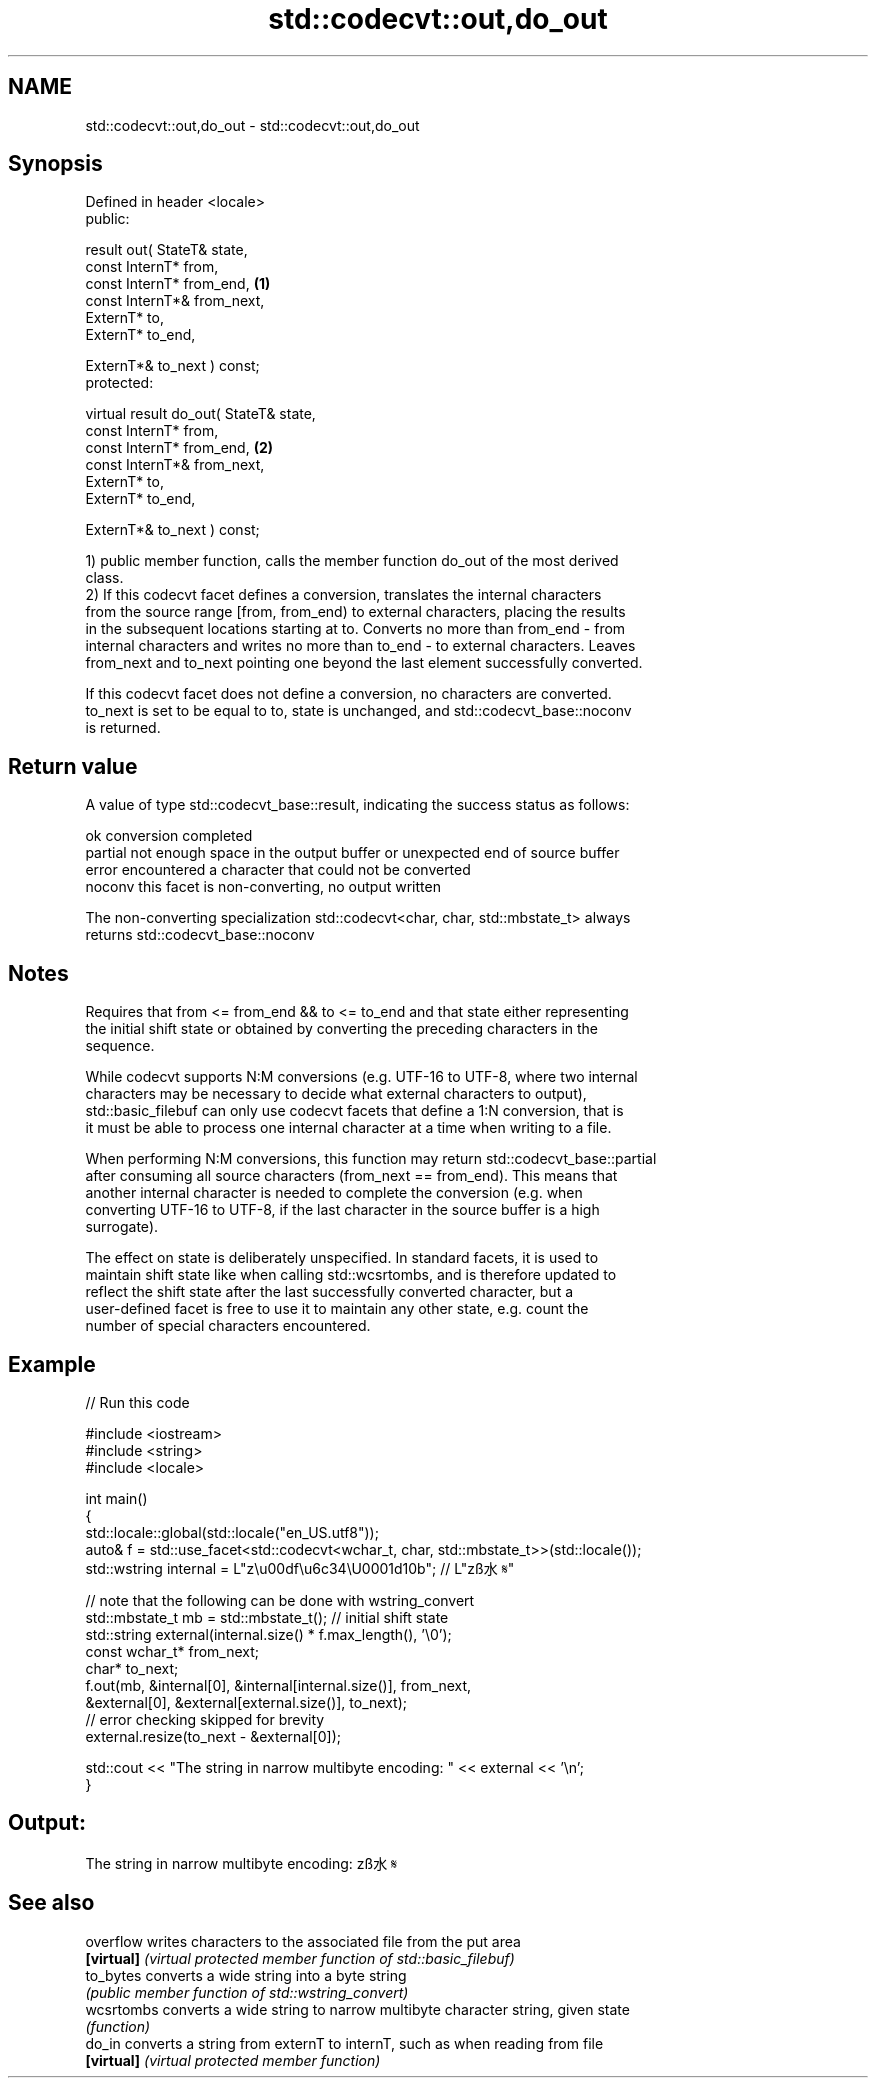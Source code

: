 .TH std::codecvt::out,do_out 3 "Apr  2 2017" "2.1 | http://cppreference.com" "C++ Standard Libary"
.SH NAME
std::codecvt::out,do_out \- std::codecvt::out,do_out

.SH Synopsis
   Defined in header <locale>
   public:

   result out( StateT& state,
   const InternT* from,
   const InternT* from_end,              \fB(1)\fP
   const InternT*& from_next,
   ExternT* to,
   ExternT* to_end,

   ExternT*& to_next ) const;
   protected:

   virtual result do_out( StateT& state,
   const InternT* from,
   const InternT* from_end,              \fB(2)\fP
   const InternT*& from_next,
   ExternT* to,
   ExternT* to_end,

   ExternT*& to_next ) const;

   1) public member function, calls the member function do_out of the most derived
   class.
   2) If this codecvt facet defines a conversion, translates the internal characters
   from the source range [from, from_end) to external characters, placing the results
   in the subsequent locations starting at to. Converts no more than from_end - from
   internal characters and writes no more than to_end - to external characters. Leaves
   from_next and to_next pointing one beyond the last element successfully converted.

   If this codecvt facet does not define a conversion, no characters are converted.
   to_next is set to be equal to to, state is unchanged, and std::codecvt_base::noconv
   is returned.

.SH Return value

   A value of type std::codecvt_base::result, indicating the success status as follows:

   ok      conversion completed
   partial not enough space in the output buffer or unexpected end of source buffer
   error   encountered a character that could not be converted
   noconv  this facet is non-converting, no output written

   The non-converting specialization std::codecvt<char, char, std::mbstate_t> always
   returns std::codecvt_base::noconv

.SH Notes

   Requires that from <= from_end && to <= to_end and that state either representing
   the initial shift state or obtained by converting the preceding characters in the
   sequence.

   While codecvt supports N:M conversions (e.g. UTF-16 to UTF-8, where two internal
   characters may be necessary to decide what external characters to output),
   std::basic_filebuf can only use codecvt facets that define a 1:N conversion, that is
   it must be able to process one internal character at a time when writing to a file.

   When performing N:M conversions, this function may return std::codecvt_base::partial
   after consuming all source characters (from_next == from_end). This means that
   another internal character is needed to complete the conversion (e.g. when
   converting UTF-16 to UTF-8, if the last character in the source buffer is a high
   surrogate).

   The effect on state is deliberately unspecified. In standard facets, it is used to
   maintain shift state like when calling std::wcsrtombs, and is therefore updated to
   reflect the shift state after the last successfully converted character, but a
   user-defined facet is free to use it to maintain any other state, e.g. count the
   number of special characters encountered.

.SH Example

   
// Run this code

 #include <iostream>
 #include <string>
 #include <locale>

 int main()
 {
     std::locale::global(std::locale("en_US.utf8"));
     auto& f = std::use_facet<std::codecvt<wchar_t, char, std::mbstate_t>>(std::locale());
     std::wstring internal = L"z\\u00df\\u6c34\\U0001d10b"; // L"zß水𝄋"

     // note that the following can be done with wstring_convert
     std::mbstate_t mb = std::mbstate_t(); // initial shift state
     std::string external(internal.size() * f.max_length(), '\\0');
     const wchar_t* from_next;
     char* to_next;
     f.out(mb, &internal[0], &internal[internal.size()], from_next,
               &external[0], &external[external.size()], to_next);
     // error checking skipped for brevity
     external.resize(to_next - &external[0]);

     std::cout << "The string in narrow multibyte encoding: " << external << '\\n';
 }

.SH Output:

 The string in narrow multibyte encoding: zß水𝄋

.SH See also

   overflow  writes characters to the associated file from the put area
   \fB[virtual]\fP \fI(virtual protected member function of std::basic_filebuf)\fP
   to_bytes  converts a wide string into a byte string
             \fI(public member function of std::wstring_convert)\fP
   wcsrtombs converts a wide string to narrow multibyte character string, given state
             \fI(function)\fP
   do_in     converts a string from externT to internT, such as when reading from file
   \fB[virtual]\fP \fI(virtual protected member function)\fP
